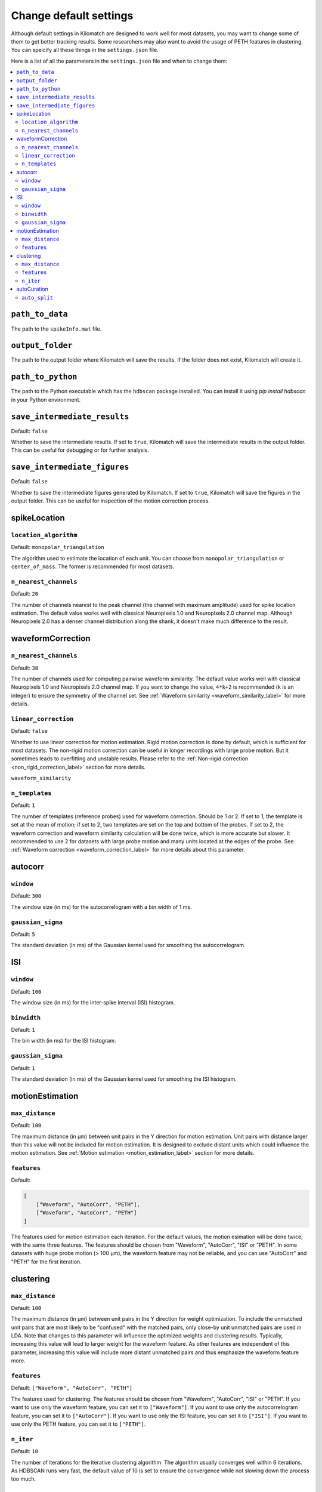 Change default settings
==========================

Although default settings in Kilomatch are designed to work well for most datasets, you may want to change some of them to get better tracking results. Some researchers may also want to avoid the usage of PETH features in clustering. You can speicify all these things in the ``settings.json`` file. 

Here is a list of all the parameters in the ``settings.json`` file and when to change them:

.. contents:: 
    :local:

``path_to_data``
-----------------
The path to the ``spikeInfo.mat`` file.

``output_folder``
-------------------
The path to the output folder where Kilomatch will save the results. If the folder does not exist, Kilomatch will create it.

``path_to_python``
-------------------
The path to the Python executable which has the ``hdbscan`` package installed. You can install it using `pip install hdbscan` in your Python environment.

``save_intermediate_results``
-------------------------------

Default: ``false``

Whether to save the intermediate results. If set to ``true``, Kilomatch will save the intermediate results in the output folder. This can be useful for debugging or for further analysis.

``save_intermediate_figures``
-------------------------------

Default: ``false``

Whether to save the intermediate figures generated by Kilomatch. If set to ``true``, Kilomatch will save the figures in the output folder. This can be useful for inspection of the motion correction process.

spikeLocation
-------------------

``location_algorithm``
+++++++++++++++++++++++

Default: ``monopolar_triangulation``

The algorithm used to estimate the location of each unit. You can choose from ``monopolar_triangulation`` or ``center_of_mass``. The former is recommended for most datasets.

``n_nearest_channels``
++++++++++++++++++++++++

Default: ``20``

The number of channels nearest to the peak channel (the channel with maximum amplitude) used for spike location estimation. The default value works well with classical Neuropixels 1.0 and Neuropixels 2.0 channel map. Although Neuropixels 2.0 has a denser channel distribution along the shank, it doesn't make much difference to the result.

waveformCorrection
-------------------

.. _waveform_correction_n_nearest_channels_label:

``n_nearest_channels``
++++++++++++++++++++++++

Default: ``38``

The number of channels used for computing pairwise waveform similarity. The default value works well with classical Neuropixels 1.0 and Neuropixels 2.0 channel map. If you want to change the value, ``4*k+2`` is recommended (``k`` is an integer) to ensure the symmetry of the channel set. See :ref:`Waveform similarity <waveform_similarity_label>` for more details.  


.. _non_rigid_correction_setting_label:

``linear_correction``
++++++++++++++++++++++

Default: ``false``

Whether to use linear correction for motion estimation. Rigid motion correction is done by default, which is sufficient for most datasets. The non-rigid motion correction can be useful in longer recordings with large probe motion. But it sometimes leads to overfitting and unstable results.
Please refer to the :ref:`Non-rigid correction <non_rigid_correction_label>` section for more details.

``waveform_similarity``

.. _n_templates_label:

``n_templates``
++++++++++++++++++++++

Default: ``1``

The number of templates (reference probes) used for waveform correction. Should be 1 or 2. If set to 1, the template is set at the mean of motion; if set to 2, two templates are set on the top and bottom of the probes. If set to 2, the waveform correction and waveform similarity calculation will be done twice, which is more accurate but slower. It recommended to use 2 for datasets with large probe motion and many units located at the edges of the probe. See :ref:`Waveform correction <waveform_correction_label>` for more details about this parameter.

.. _autocorr_setting_label:

autocorr
-------------------

``window``
++++++++++++++++++++++

Default: ``300``

The window size (in ms) for the autocorrelogram with a bin width of 1 ms. 

``gaussian_sigma``
++++++++++++++++++++++

Default: ``5``

The standard deviation (in ms) of the Gaussian kernel used for smoothing the autocorrelogram.

.. _ISI_setting_label:

ISI
-------------------

``window``
++++++++++++++++++++++

Default: ``100``

The window size (in ms) for the inter-spike interval (ISI) histogram.

``binwidth``
++++++++++++++++++++++

Default: ``1``

The bin width (in ms) for the ISI histogram.

``gaussian_sigma``
++++++++++++++++++++++

Default: ``1``

The standard deviation (in ms) of the Gaussian kernel used for smoothing the ISI histogram.

motionEstimation
-------------------

``max_distance``
+++++++++++++++++++++++

Default: ``100``

The maximum distance (in μm) between unit pairs in the Y direction for motion estimation. Unit pairs with distance larger than this value will not be included for motion estimation. It is designed to exclude distant units which could influence the motion estimation. See :ref:`Motion estimation <motion_estimation_label>` section for more details.

.. _motion_correction_features_label:

``features``
+++++++++++++++++++++++

Default:

.. code-block:: json

    [
        ["Waveform", "AutoCorr", "PETH"],
        ["Waveform", "AutoCorr", "PETH"]
    ]

The features used for motion estimation each iteration. For the default values, the motion esimation will be done twice, with the same three features. The features should be chosen from "Waveform", "AutoCorr", "ISI" or "PETH". In some datasets with huge probe motion (> 100 μm), the waveform feature may not be reliable, and you can use "AutoCorr" and "PETH" for the first iteration.

clustering
-------------------

``max_distance``
+++++++++++++++++++++++

Default: ``100``

The maximum distance (in μm) between unit pairs in the Y direction for weight optimization. To include the unmatched unit pairs that are most likely to be "confused" with the matched pairs, only close-by unit unmatched pairs are used in LDA. Note that changes to this parameter will influence the optimized weights and clustering results. Typically, increasing this value will lead to larger weight for the waveform feature. As other features are independent of this parameter, increasing this value will include more distant unmatched pairs and thus emphasize the waveform feature more.

``features``
+++++++++++++++++++++++

Default: ``["Waveform", "AutoCorr", "PETH"]``

The features used for clustering. The features should be chosen from "Waveform", "AutoCorr", "ISI" or "PETH". If you want to use only the waveform feature, you can set it to ``["Waveform"]``. If you want to use only the autocorrelogram feature, you can set it to ``["AutoCorr"]``. If you want to use only the ISI feature, you can set it to ``["ISI"]``. If you want to use only the PETH feature, you can set it to ``["PETH"]``.

.. _n_iter_setting_label:

``n_iter``
++++++++++++++++++++++++

Default: ``10``

The number of iterations for the iterative clustering algorithm. The algorithm usually converges well within 6 iterations. As HDBSCAN runs very fast, the default value of 10 is set to ensure the convergence while not slowing down the process too much. 


autoCuration
-------------------

.. _auto_split_label:

``auto_split``
+++++++++++++++++++++++

Default: ``true``

Whether to split the clusters automatically. Please refer to the :ref:`Auto curation <auto_curation_step2_label>` section for more details.

